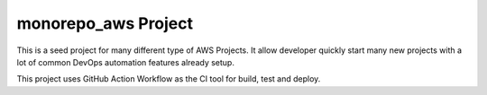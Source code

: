 monorepo_aws Project
==============================================================================
This is a seed project for many different type of AWS Projects. It allow developer quickly start many new projects with a lot of common DevOps automation features already setup.

This project uses GitHub Action Workflow as the CI tool for build, test and deploy.
